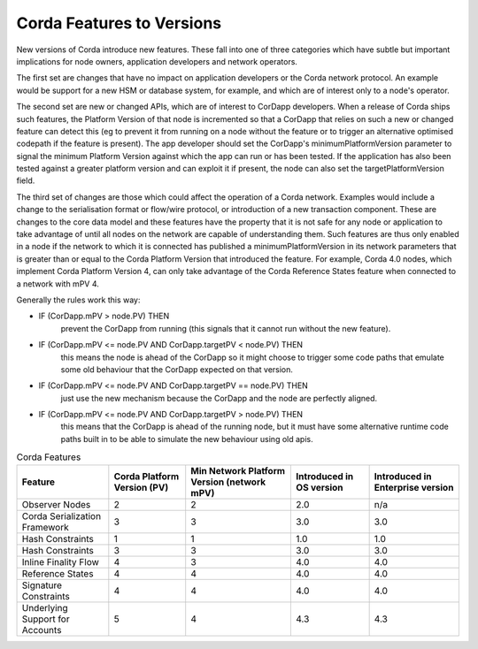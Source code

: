 Corda Features to Versions
==========================

New versions of Corda introduce new features. These fall into one of three categories which have subtle but important implications for
node owners, application developers and network operators.

The first set are changes that have no impact on application developers or the Corda network protocol. An example would be support for
a new HSM or database system, for example, and which are of interest only to a node's operator.

The second set are new or changed APIs, which are of interest to CorDapp developers. When a release of Corda ships such features, the
Platform Version of that node is incremented so that a CorDapp that relies on such a new or changed feature can detect this (eg to
prevent it from running on a node without the feature or to trigger an alternative optimised codepath if the feature is present). The
app developer should set the CorDapp's minimumPlatformVersion parameter to signal the minimum Platform Version against which the app
can run or has been tested. If the application has also been tested against a greater platform version and can exploit it if present,
the node can also set the targetPlatformVersion field.

The third set of changes are those which could affect the operation of a Corda network. Examples would include a change to the
serialisation format or flow/wire protocol, or introduction of a new transaction component.  These are changes to the core data model and
these features have the property that it is not safe for any node or application to take advantage of until all nodes on the network
are capable of understanding them. Such features are thus only enabled in a node if the network to which it is connected has published
a minimumPlatformVersion in its network parameters that is greater than or equal to the Corda Platform Version that introduced the
feature. For example, Corda 4.0 nodes, which implement Corda Platform Version 4, can only take advantage of the Corda Reference States
feature when connected to a network with mPV 4.

Generally the rules work this way:

- IF (CorDapp.mPV > node.PV) THEN
    prevent the CorDapp from running (this signals that it cannot run without the new feature).
- IF (CorDapp.mPV <= node.PV AND CorDapp.targetPV < node.PV) THEN
    this means the node is ahead of the CorDapp so it might choose to trigger some code paths that emulate some old behaviour that the
    CorDapp expected on that version.
- IF (CorDapp.mPV <= node.PV AND CorDapp.targetPV == node.PV) THEN
    just use the new mechanism because the CorDapp and the node are perfectly aligned.
- IF (CorDapp.mPV <= node.PV AND CorDapp.targetPV > node.PV) THEN
    this means that the CorDapp is ahead of the running node, but it must have some alternative runtime code paths built in to be able
    to simulate the new behaviour using old apis.

.. list-table:: Corda Features
    :header-rows: 1

    * - Feature
      - Corda Platform Version (PV)
      - Min Network Platform Version (network mPV)
      - Introduced in OS version
      - Introduced in Enterprise version
    * - Observer Nodes
      - 2
      - 2
      - 2.0
      - n/a
    * - Corda Serialization Framework
      - 3
      - 3
      - 3.0
      - 3.0
    * - Hash Constraints
      - 1
      - 1
      - 1.0
      - 1.0
    * - Hash Constraints
      - 3
      - 3
      - 3.0
      - 3.0
    * - Inline Finality Flow
      - 4
      - 3
      - 4.0
      - 4.0
    * - Reference States
      - 4
      - 4
      - 4.0
      - 4.0
    * - Signature Constraints
      - 4
      - 4
      - 4.0
      - 4.0
    * - Underlying Support for Accounts
      - 5
      - 4
      - 4.3
      - 4.3
